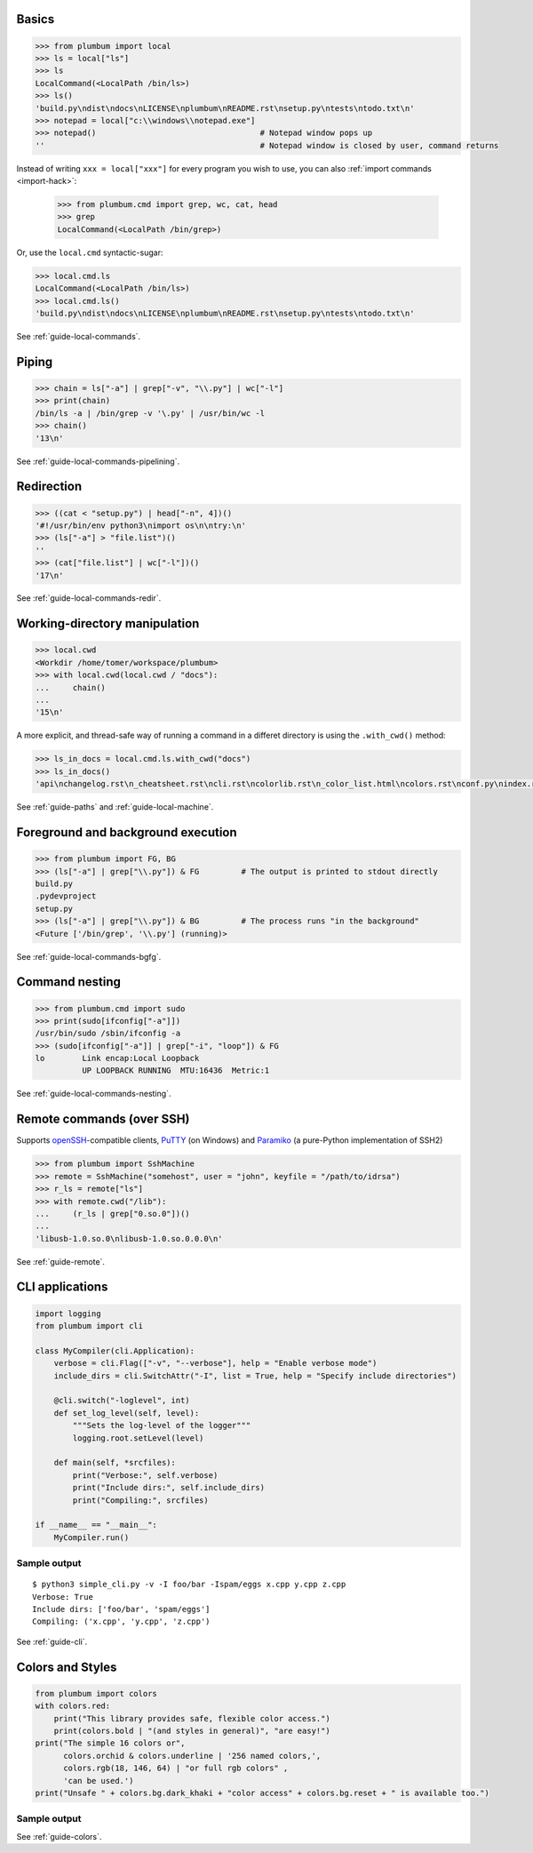 
Basics
------

.. code-block:: python

    >>> from plumbum import local
    >>> ls = local["ls"]
    >>> ls
    LocalCommand(<LocalPath /bin/ls>)
    >>> ls()
    'build.py\ndist\ndocs\nLICENSE\nplumbum\nREADME.rst\nsetup.py\ntests\ntodo.txt\n'
    >>> notepad = local["c:\\windows\\notepad.exe"]
    >>> notepad()                                   # Notepad window pops up
    ''                                              # Notepad window is closed by user, command returns

Instead of writing ``xxx = local["xxx"]`` for every program you wish to use, you can
also :ref:`import commands <import-hack>`:

    >>> from plumbum.cmd import grep, wc, cat, head
    >>> grep
    LocalCommand(<LocalPath /bin/grep>)

Or, use the ``local.cmd`` syntactic-sugar:

.. code-block:: python

    >>> local.cmd.ls
    LocalCommand(<LocalPath /bin/ls>)
    >>> local.cmd.ls()
    'build.py\ndist\ndocs\nLICENSE\nplumbum\nREADME.rst\nsetup.py\ntests\ntodo.txt\n'

See :ref:`guide-local-commands`.

Piping
------

.. code-block:: python

    >>> chain = ls["-a"] | grep["-v", "\\.py"] | wc["-l"]
    >>> print(chain)
    /bin/ls -a | /bin/grep -v '\.py' | /usr/bin/wc -l
    >>> chain()
    '13\n'

See :ref:`guide-local-commands-pipelining`.

Redirection
-----------

.. code-block:: python

    >>> ((cat < "setup.py") | head["-n", 4])()
    '#!/usr/bin/env python3\nimport os\n\ntry:\n'
    >>> (ls["-a"] > "file.list")()
    ''
    >>> (cat["file.list"] | wc["-l"])()
    '17\n'

See :ref:`guide-local-commands-redir`.

Working-directory manipulation
------------------------------

.. code-block:: python

    >>> local.cwd
    <Workdir /home/tomer/workspace/plumbum>
    >>> with local.cwd(local.cwd / "docs"):
    ...     chain()
    ...
    '15\n'

A more explicit, and thread-safe way of running a command in a differet directory is using the ``.with_cwd()`` method:

.. code-block:: python

    >>> ls_in_docs = local.cmd.ls.with_cwd("docs")
    >>> ls_in_docs()
    'api\nchangelog.rst\n_cheatsheet.rst\ncli.rst\ncolorlib.rst\n_color_list.html\ncolors.rst\nconf.py\nindex.rst\nlocal_commands.rst\nlocal_machine.rst\nmake.bat\nMakefile\n_news.rst\npaths.rst\nquickref.rst\nremote.rst\n_static\n_templates\ntyped_env.rst\nutils.rst\n'

See :ref:`guide-paths` and :ref:`guide-local-machine`.

Foreground and background execution
-----------------------------------

.. code-block:: python

    >>> from plumbum import FG, BG
    >>> (ls["-a"] | grep["\\.py"]) & FG         # The output is printed to stdout directly
    build.py
    .pydevproject
    setup.py
    >>> (ls["-a"] | grep["\\.py"]) & BG         # The process runs "in the background"
    <Future ['/bin/grep', '\\.py'] (running)>

See :ref:`guide-local-commands-bgfg`.


Command nesting
---------------

.. code-block:: python

    >>> from plumbum.cmd import sudo
    >>> print(sudo[ifconfig["-a"]])
    /usr/bin/sudo /sbin/ifconfig -a
    >>> (sudo[ifconfig["-a"]] | grep["-i", "loop"]) & FG
    lo        Link encap:Local Loopback
              UP LOOPBACK RUNNING  MTU:16436  Metric:1


See :ref:`guide-local-commands-nesting`.

Remote commands (over SSH)
--------------------------

Supports `openSSH <http://www.openssh.org/>`_-compatible clients,
`PuTTY <http://www.chiark.greenend.org.uk/~sgtatham/putty/>`_ (on Windows)
and `Paramiko <https://github.com/paramiko/paramiko/>`_ (a pure-Python implementation of SSH2)

.. code-block:: python

    >>> from plumbum import SshMachine
    >>> remote = SshMachine("somehost", user = "john", keyfile = "/path/to/idrsa")
    >>> r_ls = remote["ls"]
    >>> with remote.cwd("/lib"):
    ...     (r_ls | grep["0.so.0"])()
    ...
    'libusb-1.0.so.0\nlibusb-1.0.so.0.0.0\n'

See :ref:`guide-remote`.


CLI applications
----------------

.. code-block:: python

    import logging
    from plumbum import cli

    class MyCompiler(cli.Application):
        verbose = cli.Flag(["-v", "--verbose"], help = "Enable verbose mode")
        include_dirs = cli.SwitchAttr("-I", list = True, help = "Specify include directories")

        @cli.switch("-loglevel", int)
        def set_log_level(self, level):
            """Sets the log-level of the logger"""
            logging.root.setLevel(level)

        def main(self, *srcfiles):
            print("Verbose:", self.verbose)
            print("Include dirs:", self.include_dirs)
            print("Compiling:", srcfiles)

    if __name__ == "__main__":
        MyCompiler.run()

Sample output
+++++++++++++

::

    $ python3 simple_cli.py -v -I foo/bar -Ispam/eggs x.cpp y.cpp z.cpp
    Verbose: True
    Include dirs: ['foo/bar', 'spam/eggs']
    Compiling: ('x.cpp', 'y.cpp', 'z.cpp')

See :ref:`guide-cli`.

Colors and Styles
-----------------

.. code-block:: python

    from plumbum import colors
    with colors.red:
        print("This library provides safe, flexible color access.")
        print(colors.bold | "(and styles in general)", "are easy!")
    print("The simple 16 colors or",
          colors.orchid & colors.underline | '256 named colors,',
          colors.rgb(18, 146, 64) | "or full rgb colors" ,
          'can be used.')
    print("Unsafe " + colors.bg.dark_khaki + "color access" + colors.bg.reset + " is available too.")

Sample output
+++++++++++++

.. raw:: html

    <div class="highlight">
    <code>
    <pre><font color="#800000">This library provides safe color access.
    Color <b>(and styles in general)</b> are easy!
    </font>The simple 16 colors, <font color="#D75FD7"><span style="text-decoration: underline;">256 named colors,</span></font> <font color="#129240">or full hex colors</font> can be used.
    Unsafe <span style="background-color: #AFAF5F">color access</span> is available too.</pre>
    </code>
    </div>

See :ref:`guide-colors`.
